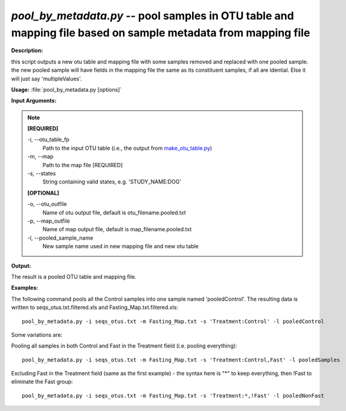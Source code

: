 .. _pool_by_metadata:

.. index:: pool_by_metadata.py

*pool_by_metadata.py* -- pool samples in OTU table and mapping file based on sample metadata from mapping file
^^^^^^^^^^^^^^^^^^^^^^^^^^^^^^^^^^^^^^^^^^^^^^^^^^^^^^^^^^^^^^^^^^^^^^^^^^^^^^^^^^^^^^^^^^^^^^^^^^^^^^^^^^^^^^^^^^^^^^^^^^^^^^^^^^^^^^^^^^^^^^^^^^^^^^^^^^^^^^^^^^^^^^^^^^^^^^^^^^^^^^^^^^^^^^^^^^^^^^^^^^^^^^^^^^^^^^^^^^^^^^^^^^^^^^^^^^^^^^^^^^^^^^^^^^^^^^^^^^^^^^^^^^^^^^^^^^^^^^^^^^^^^

**Description:**

this script outputs a new otu table and mapping file with some samples removed and replaced with one pooled sample. the new pooled sample will have fields in the mapping file the same as its constituent samples, if all are idential. Else it will just say 'multipleValues'.


**Usage:** :file:`pool_by_metadata.py [options]`

**Input Arguments:**

.. note::

	
	**[REQUIRED]**
		
	-i, `-`-otu_table_fp
		Path to the input OTU table (i.e., the output from `make_otu_table.py <./make_otu_table.html>`_)
	-m, `-`-map
		Path to the map file [REQUIRED]
	-s, `-`-states
		String containing valid states, e.g. 'STUDY_NAME:DOG'
	
	**[OPTIONAL]**
		
	-o, `-`-otu_outfile
		Name of otu output file, default is otu_filename.pooled.txt
	-p, `-`-map_outfile
		Name of map output file, default is map_filename.pooled.txt
	-l, `-`-pooled_sample_name
		New sample name used in new mapping file and new otu table


**Output:**

The result is a pooled OTU table and mapping file.


**Examples:**

The following command pools all the Control samples into one sample named 'pooledControl'. The resulting data is written to seqs_otus.txt.filtered.xls and Fasting_Map.txt.filtered.xls:

::

	pool_by_metadata.py -i seqs_otus.txt -m Fasting_Map.txt -s 'Treatment:Control' -l pooledControl

Some variations are: 

Pooling all samples in both Control and Fast in the Treatment field (i.e. pooling everything):

::

	pool_by_metadata.py -i seqs_otus.txt -m Fasting_Map.txt -s 'Treatment:Control,Fast' -l pooledSamples

Excluding Fast in the Treatment field (same as the first example) - the syntax here is "*" to keep everything, then !Fast to eliminate the Fast group:

::

	pool_by_metadata.py -i seqs_otus.txt -m Fasting_Map.txt -s 'Treatment:*,!Fast' -l pooledNonFast


